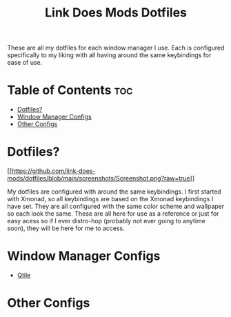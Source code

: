 #+TITLE: Link Does Mods Dotfiles
These are all my dotfiles for each window manager I use.
Each is configured specifically to my liking with all having
around the same keybindings for ease of use.

* Table of Contents :toc:
- [[#dotfiles][Dotfiles?]]
- [[#window-manager-configs][Window Manager Configs]]
- [[#other-configs][Other Configs]]

* Dotfiles?
#+CAPTION: Desktop Screenshot
#+ATTR_HTML: :alt Desktop Screenshot :title Desktop Screenshot :align left
[[[[https://github.com/link-does-mods/dotfiles/blob/main/screenshots/Screenshot.png?raw=true]]]]

My dotfiles are configured with around the same keybindings.
I first started with Xmonad, so all keybindings are based on the
Xmonad keybindings I have set. They are all configured with the same
color scheme and wallpaper so each look the same. These are all here for use as a
reference or just for easy acess so if I ever distro-hop (probably
not ever going to anytime soon), they will be here for me to access.

* Window Manager Configs
- [[https://github.com/link-does-mods/dotfiles/tree/main/.config/qtile][Qtile]]

* Other Configs
